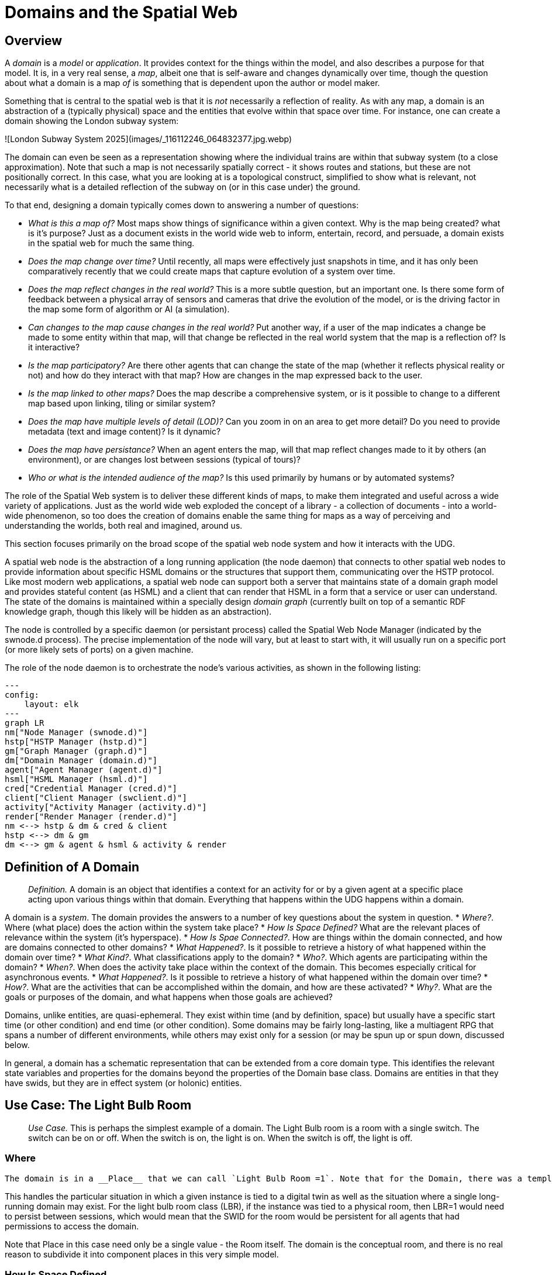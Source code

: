 
= Domains and the Spatial Web

== Overview

A ___domain___ is a __model__ or __application__. It provides context for the things within the model, and also describes a purpose for that model. It is, in a very real sense, a __map__, albeit one that is self-aware and changes dynamically over time, though the question about what a domain is a map ___of___ is something that is dependent upon the author or model maker.

Something that is central to the spatial web is that it is __not__ necessarily a reflection of reality. As with any map, a domain is an abstraction of a (typically physical) space and the entities that evolve within that space over time. For instance, one can create a domain showing the London subway system:

![London Subway System 2025](images/_116112246_064832377.jpg.webp)

The domain can even be seen as a representation showing where the individual trains are  within that subway system (to a close approximation). Note that such a map is not necessarily spatially correct - it shows routes and stations, but these are not positionally correct. In this case, what you are looking at is a topological construct, simplified to show what is relevant, not necessarily what is a detailed reflection of the subway on (or in this case under) the ground.

To that end, designing a domain typically comes down to answering a number of questions:

* __What is this a map of?__ Most maps show things of significance within a given context. Why is the map being created? what is it's purpose? Just as a document exists in the world wide web to inform, entertain, record, and persuade, a domain exists in the spatial web for much the same thing. 
* __Does the map change over time?__ Until recently, all maps were effectively just snapshots in time, and it has only been comparatively recently that we could create maps that capture evolution of a system over time.
* __Does the map reflect changes in the real world?__ This is a more subtle question, but an important one. Is there some form of feedback between a physical array of sensors and cameras that drive the evolution of the model, or is the driving factor in the map some form of algorithm or AI (a simulation).
* __Can changes to the map cause changes in the real world?__ Put another way, if a user of the map indicates a change be made to some entity within that map, will that change be reflected in the real world system that the map is a reflection of? Is it interactive?
* __Is the map participatory?__ Are there other agents that can change the state of the map (whether it reflects physical reality or not) and how do they interact with that map? How are changes in the map expressed back to the user.
* __Is the map linked to other maps?__ Does the map describe a comprehensive system, or is it possible to change to a different map based upon linking, tiling or similar system?
* __Does the map have multiple levels of detail (LOD)?__ Can you zoom in on an area to get more detail? Do you need to provide metadata (text and image content)? Is it dynamic?
* __Does the map have persistance?__ When an agent enters the map, will that map reflect changes made to it by others (an environment), or are changes lost between sessions (typical of tours)? 
* __Who or what is the intended audience of the map?__ Is this used primarily by humans or by automated systems? 

The role of the Spatial Web system is to deliver these different kinds of maps, to make them integrated and useful across a wide variety of applications. Just as the world wide web exploded the concept of a library - a collection of documents - into a world-wide phenomenon, so too does the creation of domains enable the same thing for maps as a way of perceiving and understanding the worlds, both real and imagined, around us.

This section focuses primarily on the broad scope of the spatial web node system and how it interacts with the UDG. 

A spatial web node is the abstraction of a long running application (the node daemon) that connects to other spatial web nodes to provide information about specific HSML domains or the structures that support them, communicating over the HSTP protocol. 
Like most modern web applications, a spatial web node can support both a server that maintains state of a domain graph model and provides stateful content (as HSML) and a client that can render that HSML in a form that a service or user can understand. The state of the domains is maintained within a specially design ___domain graph___ (currently built on top of a semantic RDF knowledge graph, though this likely will be hidden as an abstraction).

The node is controlled by a specific daemon (or persistant process) called the Spatial Web Node Manager (indicated by the swnode.d process). The precise implementation of the node will vary, but at least to start with, it will usually run on a specific port (or more likely sets of ports) on a given machine.

The role of the node daemon is to orchestrate the node's various activities, as shown in the following listing:

```mermaid
---
config:
    layout: elk
---
graph LR
nm["Node Manager (swnode.d)"]
hstp["HSTP Manager (hstp.d)"]
gm["Graph Manager (graph.d)"]
dm["Domain Manager (domain.d)"]
agent["Agent Manager (agent.d)"]
hsml["HSML Manager (hsml.d)"]
cred["Credential Manager (cred.d)"]
client["Client Manager (swclient.d)"]
activity["Activity Manager (activity.d)"]
render["Render Manager (render.d)"]
nm <--> hstp & dm & cred & client
hstp <--> dm & gm
dm <--> gm & agent & hsml & activity & render
```

== Definition of A Domain

> __Definition.__ A domain is an object that identifies a context for an activity for or by a given agent at a specific place acting upon various things within that domain. Everything that happens within the UDG happens within a domain.

A domain is a _system_. The domain provides the answers to a number of key questions about the system in question.
* __Where?__. Where (what place) does the action within the system take place?
* __How Is Space Defined?__ What are the relevant places of relevance within the system (it's hyperspace).
* __How Is Spae Connected?__. How are things within the domain connected, and how are domains connected to other domains?
* __What Happened?__. Is it possible to retrieve a history of what happened within the domain over time?
* __What Kind?__. What classifications apply to the domain?
* __Who?__. Which agents are participating within the domain?
* __When?__. When does the activity take place within the context of the domain. This becomes especially critical for asynchronous events.
* __What Happened?__. Is it possible to retrieve a history of what happened within the domain over time?
* __How?__. What are the activities that can be accomplished within the domain, and how are these activated?
* __Why?__. What are the goals or purposes of the domain, and what happens when those goals are achieved?



Domains, unlike entities, are quasi-ephemeral. They exist within time (and by definition, space) but usually have a specific start time (or other condition) and end time (or other condition). Some domains may be fairly long-lasting, like a multiagent RPG that spans a number of different environments, while others may exist only for a session (or may be spun up or spun down, discussed below.

In general, a domain has a schematic representation that can be extended from a core domain type. This identifies the relevant state variables and properties for the domains beyond the properties of the Domain base class. Domains are entities in that they have swids, but they are in effect system (or holonic) entities.

== Use Case: The Light Bulb Room

> __Use Case.__ This is perhaps the simplest example of a domain. The Light Bulb room is a room with a single switch. The switch can be on or off. When the switch is on, the light is on. When the switch is off, the light is off.

=== Where
 The domain is in a __Place__ that we can call `Light Bulb Room =1`. Note that for the Domain, there was a template (or base class) called `<Light Bulb Room>`, specified via a schema language (for the moment, SHACL), that can both be used to create multiple instances, and to limit the number of instances so created.

This handles the particular situation in which a given instance is tied to a digital twin as well as the situation where a single long-running domain may exist. For the light bulb room class (LBR), if the instance was tied to a physical room, then LBR=1 would need to persist between sessions, which would mean that the SWID for the room would be persistent for all agents that had permissions to access the domain.

Note that Place in this case need only be a single value - the Room itself. The domain is the conceptual room, and there is no real reason to subdivide it into component places in this very simple model.

=== How Is Space Defined

The operational definition of a hyperspace is the set of all valid places within a domain. The spatial web (as currently defined) is a discrete spatial system. What this means in practice is that things are located in specific discrete Places, and within a domain, an agent moves from one such discrete Place to another through a link. A Place can describe the specific extent in other terms (H3, Geometric Tiles, ESRI geometries andso forth) but the domain determines which of those places are considered valid. This in turn reduces a potentially intractable geometric description into a graph-oriented topological description.

=== How Is Space Connected

In a __domain__, two or more __places__ are connected by __links__. A link is analogous to a hypertext link in HTTP. In each domain, there is typically at least one link from a source place to the __home place__ of the domain. When you "go to" a domain, you're agent is actually moving to the home place for that domain, unless another place is explicitly stated.

In the Light Bulb Room, there is only one place defined for that domain, so if you are coming from the directory domain for the SW Node, then the directory will contain a link to the LBR=1 place. Unless there is a conditional lock on the link (you have to satisfy a test condition), you (or more specifically your agent) can generatlly backtrack across links through the client

=== What

This indicates the things that are bound to the room that are controllable from within the domain. In this case, there are two distinct things - a light switch and a lamp. By activating the light switch, you enable the lamp. By deactivating the light switch, you disable the lamp. In an analog system, of course, what the light switch does is turn power off to an electrical outlet, but this is an operational detail that is unimportant to the model.

Note that there are a number of low level Things that will be generally subclassed. For instance, a lamp is a Meter that can take a value from a range of values (here [0,1]) A Toggle is a Thing that can take a Boolean value, and switch from one value to the other when activated. In short, many of these have a direct correspondance to HTML form components. These are detailed as part of the Activity specification, which is out of scope for this specification.

=== What Kind

A domain can be classified based upon a conceptual facet value tied to a specific classication facet (known as the Domain taxonomy). The specific facet can be given as a subproperty of this depending on the definition given within the associated shape.

Everything is shape based rather than class based. This means that you can use combinations of facets to determine which property shapes apply to a given entity, which in turn means that you are not as dependent upon RDFS based supclass/subproperty inheritance.

In the case of the Light Room =1,onw such classification might be IoTDevice, while another may be Purpose:Illumination or something similar.

=== Who

This indicates the agent(s) that are currently within the context of the room. There may be zero or more agents in the room at any given point, though the domain model could be set up to limit the number of agents that can occupy a given place at a certain time. This creates a crude physics.

Note that in this model as well, there is no indication about the agents are, or what priorities they have. In general, if one agent turns the light on and the other turns it off, then the system will reflect the current state from the last activity that occurred.

Agents can move from one place to another (see [Places](places.md) for more information).

=== When

Each domain has a clock. Typically, such clocks can be defined in terms of a Spatial Web Node chronometer that is specific to the host (to the extent that in many cases, the domain can refer to a specific "System Clock", which is the default chronometer when not otherwise supplied). Note that this is used primarily to control timing and action within system on the part of autonomous entities, and in general is NOT synched from one node to the next. A chronometer is of type Entity:Thing.

Also please note that the chronometer is not technically part of hyperspace. If, for instance, you had a relativity simulation, then the time component of such a transformation would be treated as a coordinate in the hyperspace system (if you are doing Lorenz Transformations, for instance), but this is only peripherally related to the domain chronometer. The chronometer is, however, a key part of maintaining a domain history (see [What Happened?](=whatHappened).

=== What Happened

Each domain manages its own queue indicating relevant state change reports that are updated as part of the activity. This becomes the history of the domain. In this case, every time that the switch is flipped, the context of the domain for those things maintaining a history get written to the queue, indicating who initiated the action and what the state of the light (the meter) was at the time. This effectively creates a recording of the session, and in theory should be transformable to reproduce the state transitions of the system.

> __Editor's Note__. The depth of the queue will obviously be dependent upon system resources, and may be in a condensed serialized format. The exact mechanism for how this works is still TBD.

=== How

One of the roles of the chronometer is to indicate when a given domain should check to see if an expressed contextual configuration is in place (typically by querying the graph) and if it is, to then cause some activity within the domain. These are domain specific, such as expressing representations of the domain to an external channel.

> __Editor's Note__: The details of Activity are still being worked out, and will be updated accordingly here.

=== Why

Most domains have objectives and goals. A remote drone domain, for instance, exists to get the drone to a target, perform a function, and hopefully return safely. These objectives typically will put the domain into a different state (Reset, Archive, Delete, etc.) In a game, these are the conditions that end the game and determine the winner. In a story, this is The End. In a device controller, this the termination of the updates to the devices in question. When the domain is instantiated, the why is set up as an end condition and is evaluated as part of the processing cycle for the domain.

== Domains, Links and Hyperspaces

Places have an obvious containment relationship - Earth is made up of continents, which are made up of ountries, which are made up of cities, which are made up of even smaller divisions.

Domains are not places, though they might appear to be at first glance. A domain has a place property that can in fact refer to multiple places. For instance, one can make up a domain of Red States, a domain of Blue States, and possible a domain of Purple States in the United States. It also has a Home place property that acts as a default when the domain is referenced as the target of a link - this can be thought of as the equivalent of a landing page (or index.html in HTTP terms).

This creates an interesting phenomenon. The most common form of link within the UDG is a link from one place to another place typically within the same domain. The links exist primarily for agents, but an agent may also have the ability to carry certain things from one place to another within a given domain.

This is different behavior from the way that a link works in HTTP. There, activating a link sends the browser (the user agent) to a new address. With HSTP, activating a link will typically move the agent to a new Place within the domain. In a game environment such as Monopoly, this basically moves the agent's token to the new place (say from Pennsylvania Ave to Boardwalk). In a game like chess, each player in effect controls sixteen agents, one for each chess piece on their side, though they can only control one such agent at any given turn.

This also raises an interesting quandry. Links can be contextual, and are also not necessarily contiguous. The valid links for a knight agent, for instance, is L shaped, and it can jump over adjacent squares, but can't jump outside of the boundaries of the board. The bishop can only move across diagonals, and only until it encounters a piece of the opposite's side (a capture) or a piece of the active side (a block). This indicates that the hyperspace of a domain is topological.

== The Topological Hyperspace

A topological space is one in which direct physical constraints are minimized in favor of conceptual ones. In effect, a domain consists of a set of places, each of which is a conceptual node connected by links. The set of all places that are traversable within the graph makeup the hyperspace for that domain, with the links in turn controlling access from one place to another within the domain.

```mermaid
---
config:
    layout: elk
---
graph LR
    r1[Room1]
    r2[Room2]
    r3[Room3]
    r4[Room4]
    r5[Room5]
    r6[Room6]
    r1 -->|=9758;| r2
    r1 -->|=9919;| r3
    r2 -->|=9919;| r4
    r3 -->|=9758;| r4
    r2 -->|=9758;| r3
    r4 -->|=9719;| r5
    r4 -->|=9758;| r6
```
In this case, the hyperspace for the domain consists of six "rooms", each connected by links of various types:
* Pointers (&=9758;) represent open links - an agent can move from one room to the next freely.
* Keys (&=9919;) represent locked links - the agent needs some form of key to open the link and move to the next room.
* Finally, clocks (&=9719;) represents conditional locks - an external condition (such as a store being closed for the night) must be met before traversal can happen.

This is an example of a topological domain. It consists of six Places, but each Place does not necessarily have to represent a physical location in the real world. Instead, the place is simply a scope for containment. It could represent stations in an assembly line, steps in a process, a detailed internal representation of a given subsystem, and so forth.

The notion of linked places can be used to create an alternative for managing holonic viewpoints. For instance, if you have a place that represents a car, there is a link (perhaps the button that releases the latch that holds the hood closed), which will then take you to an entry place ("room") that contains the engine compartment, and that lets you in turn dig deeper into the engine, the battery, the alternator and so forth.

This approach has a number of key advantages - first - you can control access to various subsystems because they are topological just places within the overall domain that are constrained by the links that connect them. Because links are contextual, you can only access certain subsystem if either you (or your agent) have the relevant key or some external condition is in force.

This also relieves the Spatial Web of having to do heavy extensive physical mapping. This can be added back in, either by increasing the number of places to better represent a tighter partitioning of the space, or by providing more subtle links to create more neighborhoods (these are essentially equivlent actions).

The hyperspace of the domain then becomes the set of all places within that domain. This solves another problem that a more physical realization introduces - determining whether you are at the edge of, or out of the boundaries of, a physical space. In a topological model, if the place is not in the domain, then it is not accessible by ANY agent.

== Topological vs Continuous Hyperspace

The topological view is one where a domain consists of a finite number of discrete places, each with its own SWID.

== Domains and Domain Templates

> __Definition.__ A __domain template__ is an *__activity__* that generates a domain.
